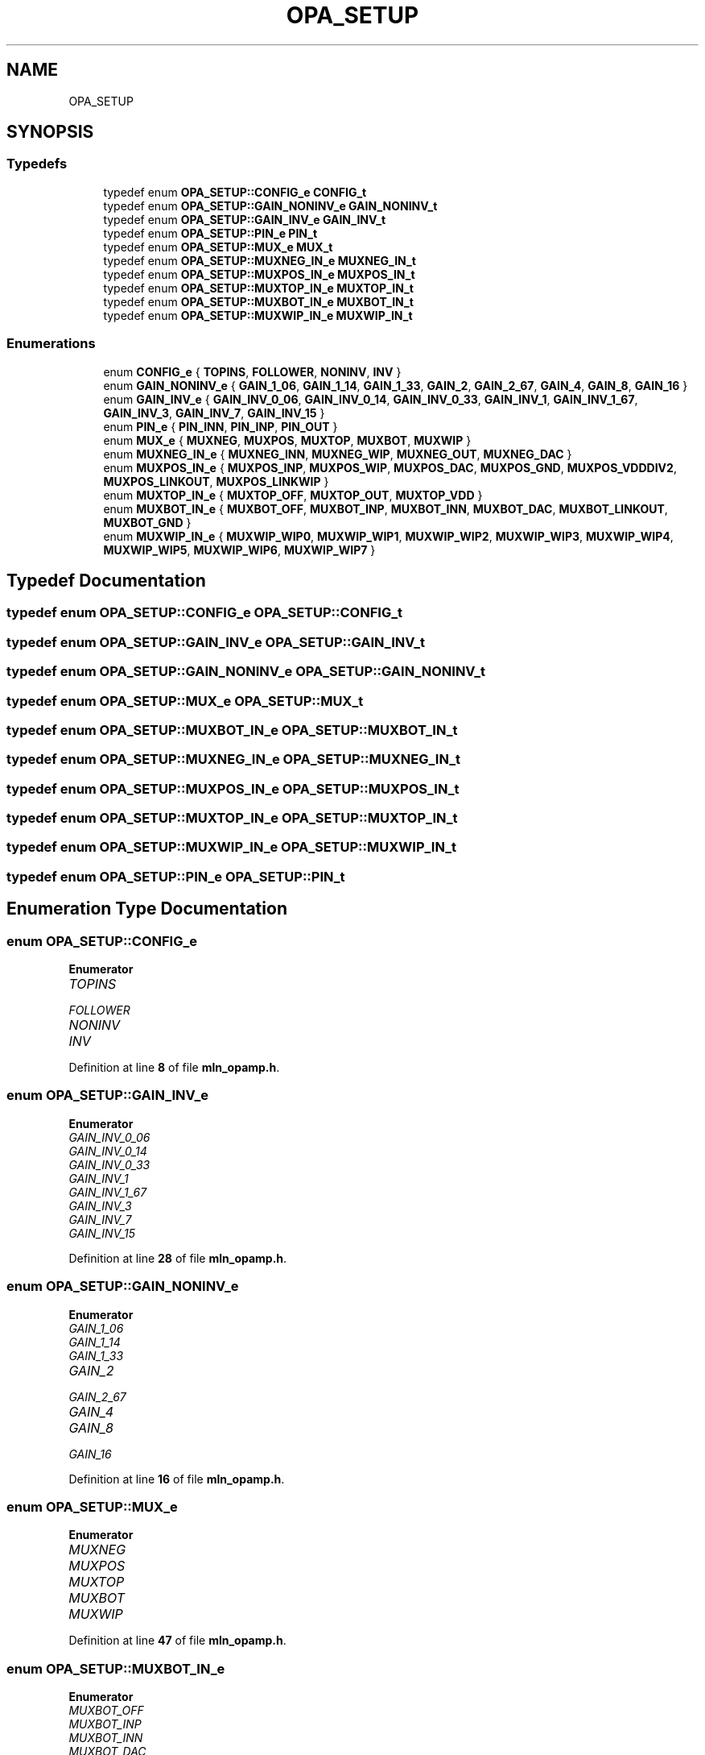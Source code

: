 .TH "OPA_SETUP" 3 "Thu Apr 27 2023" "Version alpha" "mlnlib" \" -*- nroff -*-
.ad l
.nh
.SH NAME
OPA_SETUP
.SH SYNOPSIS
.br
.PP
.SS "Typedefs"

.in +1c
.ti -1c
.RI "typedef enum \fBOPA_SETUP::CONFIG_e\fP \fBCONFIG_t\fP"
.br
.ti -1c
.RI "typedef enum \fBOPA_SETUP::GAIN_NONINV_e\fP \fBGAIN_NONINV_t\fP"
.br
.ti -1c
.RI "typedef enum \fBOPA_SETUP::GAIN_INV_e\fP \fBGAIN_INV_t\fP"
.br
.ti -1c
.RI "typedef enum \fBOPA_SETUP::PIN_e\fP \fBPIN_t\fP"
.br
.ti -1c
.RI "typedef enum \fBOPA_SETUP::MUX_e\fP \fBMUX_t\fP"
.br
.ti -1c
.RI "typedef enum \fBOPA_SETUP::MUXNEG_IN_e\fP \fBMUXNEG_IN_t\fP"
.br
.ti -1c
.RI "typedef enum \fBOPA_SETUP::MUXPOS_IN_e\fP \fBMUXPOS_IN_t\fP"
.br
.ti -1c
.RI "typedef enum \fBOPA_SETUP::MUXTOP_IN_e\fP \fBMUXTOP_IN_t\fP"
.br
.ti -1c
.RI "typedef enum \fBOPA_SETUP::MUXBOT_IN_e\fP \fBMUXBOT_IN_t\fP"
.br
.ti -1c
.RI "typedef enum \fBOPA_SETUP::MUXWIP_IN_e\fP \fBMUXWIP_IN_t\fP"
.br
.in -1c
.SS "Enumerations"

.in +1c
.ti -1c
.RI "enum \fBCONFIG_e\fP { \fBTOPINS\fP, \fBFOLLOWER\fP, \fBNONINV\fP, \fBINV\fP }"
.br
.ti -1c
.RI "enum \fBGAIN_NONINV_e\fP { \fBGAIN_1_06\fP, \fBGAIN_1_14\fP, \fBGAIN_1_33\fP, \fBGAIN_2\fP, \fBGAIN_2_67\fP, \fBGAIN_4\fP, \fBGAIN_8\fP, \fBGAIN_16\fP }"
.br
.ti -1c
.RI "enum \fBGAIN_INV_e\fP { \fBGAIN_INV_0_06\fP, \fBGAIN_INV_0_14\fP, \fBGAIN_INV_0_33\fP, \fBGAIN_INV_1\fP, \fBGAIN_INV_1_67\fP, \fBGAIN_INV_3\fP, \fBGAIN_INV_7\fP, \fBGAIN_INV_15\fP }"
.br
.ti -1c
.RI "enum \fBPIN_e\fP { \fBPIN_INN\fP, \fBPIN_INP\fP, \fBPIN_OUT\fP }"
.br
.ti -1c
.RI "enum \fBMUX_e\fP { \fBMUXNEG\fP, \fBMUXPOS\fP, \fBMUXTOP\fP, \fBMUXBOT\fP, \fBMUXWIP\fP }"
.br
.ti -1c
.RI "enum \fBMUXNEG_IN_e\fP { \fBMUXNEG_INN\fP, \fBMUXNEG_WIP\fP, \fBMUXNEG_OUT\fP, \fBMUXNEG_DAC\fP }"
.br
.ti -1c
.RI "enum \fBMUXPOS_IN_e\fP { \fBMUXPOS_INP\fP, \fBMUXPOS_WIP\fP, \fBMUXPOS_DAC\fP, \fBMUXPOS_GND\fP, \fBMUXPOS_VDDDIV2\fP, \fBMUXPOS_LINKOUT\fP, \fBMUXPOS_LINKWIP\fP }"
.br
.ti -1c
.RI "enum \fBMUXTOP_IN_e\fP { \fBMUXTOP_OFF\fP, \fBMUXTOP_OUT\fP, \fBMUXTOP_VDD\fP }"
.br
.ti -1c
.RI "enum \fBMUXBOT_IN_e\fP { \fBMUXBOT_OFF\fP, \fBMUXBOT_INP\fP, \fBMUXBOT_INN\fP, \fBMUXBOT_DAC\fP, \fBMUXBOT_LINKOUT\fP, \fBMUXBOT_GND\fP }"
.br
.ti -1c
.RI "enum \fBMUXWIP_IN_e\fP { \fBMUXWIP_WIP0\fP, \fBMUXWIP_WIP1\fP, \fBMUXWIP_WIP2\fP, \fBMUXWIP_WIP3\fP, \fBMUXWIP_WIP4\fP, \fBMUXWIP_WIP5\fP, \fBMUXWIP_WIP6\fP, \fBMUXWIP_WIP7\fP }"
.br
.in -1c
.SH "Typedef Documentation"
.PP 
.SS "typedef enum \fBOPA_SETUP::CONFIG_e\fP \fBOPA_SETUP::CONFIG_t\fP"

.SS "typedef enum \fBOPA_SETUP::GAIN_INV_e\fP \fBOPA_SETUP::GAIN_INV_t\fP"

.SS "typedef enum \fBOPA_SETUP::GAIN_NONINV_e\fP \fBOPA_SETUP::GAIN_NONINV_t\fP"

.SS "typedef enum \fBOPA_SETUP::MUX_e\fP \fBOPA_SETUP::MUX_t\fP"

.SS "typedef enum \fBOPA_SETUP::MUXBOT_IN_e\fP \fBOPA_SETUP::MUXBOT_IN_t\fP"

.SS "typedef enum \fBOPA_SETUP::MUXNEG_IN_e\fP \fBOPA_SETUP::MUXNEG_IN_t\fP"

.SS "typedef enum \fBOPA_SETUP::MUXPOS_IN_e\fP \fBOPA_SETUP::MUXPOS_IN_t\fP"

.SS "typedef enum \fBOPA_SETUP::MUXTOP_IN_e\fP \fBOPA_SETUP::MUXTOP_IN_t\fP"

.SS "typedef enum \fBOPA_SETUP::MUXWIP_IN_e\fP \fBOPA_SETUP::MUXWIP_IN_t\fP"

.SS "typedef enum \fBOPA_SETUP::PIN_e\fP \fBOPA_SETUP::PIN_t\fP"

.SH "Enumeration Type Documentation"
.PP 
.SS "enum \fBOPA_SETUP::CONFIG_e\fP"

.PP
\fBEnumerator\fP
.in +1c
.TP
\fB\fITOPINS \fP\fP
.TP
\fB\fIFOLLOWER \fP\fP
.TP
\fB\fINONINV \fP\fP
.TP
\fB\fIINV \fP\fP
.PP
Definition at line \fB8\fP of file \fBmln_opamp\&.h\fP\&.
.SS "enum \fBOPA_SETUP::GAIN_INV_e\fP"

.PP
\fBEnumerator\fP
.in +1c
.TP
\fB\fIGAIN_INV_0_06 \fP\fP
.TP
\fB\fIGAIN_INV_0_14 \fP\fP
.TP
\fB\fIGAIN_INV_0_33 \fP\fP
.TP
\fB\fIGAIN_INV_1 \fP\fP
.TP
\fB\fIGAIN_INV_1_67 \fP\fP
.TP
\fB\fIGAIN_INV_3 \fP\fP
.TP
\fB\fIGAIN_INV_7 \fP\fP
.TP
\fB\fIGAIN_INV_15 \fP\fP
.PP
Definition at line \fB28\fP of file \fBmln_opamp\&.h\fP\&.
.SS "enum \fBOPA_SETUP::GAIN_NONINV_e\fP"

.PP
\fBEnumerator\fP
.in +1c
.TP
\fB\fIGAIN_1_06 \fP\fP
.TP
\fB\fIGAIN_1_14 \fP\fP
.TP
\fB\fIGAIN_1_33 \fP\fP
.TP
\fB\fIGAIN_2 \fP\fP
.TP
\fB\fIGAIN_2_67 \fP\fP
.TP
\fB\fIGAIN_4 \fP\fP
.TP
\fB\fIGAIN_8 \fP\fP
.TP
\fB\fIGAIN_16 \fP\fP
.PP
Definition at line \fB16\fP of file \fBmln_opamp\&.h\fP\&.
.SS "enum \fBOPA_SETUP::MUX_e\fP"

.PP
\fBEnumerator\fP
.in +1c
.TP
\fB\fIMUXNEG \fP\fP
.TP
\fB\fIMUXPOS \fP\fP
.TP
\fB\fIMUXTOP \fP\fP
.TP
\fB\fIMUXBOT \fP\fP
.TP
\fB\fIMUXWIP \fP\fP
.PP
Definition at line \fB47\fP of file \fBmln_opamp\&.h\fP\&.
.SS "enum \fBOPA_SETUP::MUXBOT_IN_e\fP"

.PP
\fBEnumerator\fP
.in +1c
.TP
\fB\fIMUXBOT_OFF \fP\fP
.TP
\fB\fIMUXBOT_INP \fP\fP
.TP
\fB\fIMUXBOT_INN \fP\fP
.TP
\fB\fIMUXBOT_DAC \fP\fP
.TP
\fB\fIMUXBOT_LINKOUT \fP\fP
.TP
\fB\fIMUXBOT_GND \fP\fP
.PP
Definition at line \fB82\fP of file \fBmln_opamp\&.h\fP\&.
.SS "enum \fBOPA_SETUP::MUXNEG_IN_e\fP"

.PP
\fBEnumerator\fP
.in +1c
.TP
\fB\fIMUXNEG_INN \fP\fP
.TP
\fB\fIMUXNEG_WIP \fP\fP
.TP
\fB\fIMUXNEG_OUT \fP\fP
.TP
\fB\fIMUXNEG_DAC \fP\fP
.PP
Definition at line \fB56\fP of file \fBmln_opamp\&.h\fP\&.
.SS "enum \fBOPA_SETUP::MUXPOS_IN_e\fP"

.PP
\fBEnumerator\fP
.in +1c
.TP
\fB\fIMUXPOS_INP \fP\fP
.TP
\fB\fIMUXPOS_WIP \fP\fP
.TP
\fB\fIMUXPOS_DAC \fP\fP
.TP
\fB\fIMUXPOS_GND \fP\fP
.TP
\fB\fIMUXPOS_VDDDIV2 \fP\fP
.TP
\fB\fIMUXPOS_LINKOUT \fP\fP
.TP
\fB\fIMUXPOS_LINKWIP \fP\fP
.PP
Definition at line \fB64\fP of file \fBmln_opamp\&.h\fP\&.
.SS "enum \fBOPA_SETUP::MUXTOP_IN_e\fP"

.PP
\fBEnumerator\fP
.in +1c
.TP
\fB\fIMUXTOP_OFF \fP\fP
.TP
\fB\fIMUXTOP_OUT \fP\fP
.TP
\fB\fIMUXTOP_VDD \fP\fP
.PP
Definition at line \fB75\fP of file \fBmln_opamp\&.h\fP\&.
.SS "enum \fBOPA_SETUP::MUXWIP_IN_e\fP"

.PP
\fBEnumerator\fP
.in +1c
.TP
\fB\fIMUXWIP_WIP0 \fP\fP
.TP
\fB\fIMUXWIP_WIP1 \fP\fP
.TP
\fB\fIMUXWIP_WIP2 \fP\fP
.TP
\fB\fIMUXWIP_WIP3 \fP\fP
.TP
\fB\fIMUXWIP_WIP4 \fP\fP
.TP
\fB\fIMUXWIP_WIP5 \fP\fP
.TP
\fB\fIMUXWIP_WIP6 \fP\fP
.TP
\fB\fIMUXWIP_WIP7 \fP\fP
.PP
Definition at line \fB92\fP of file \fBmln_opamp\&.h\fP\&.
.SS "enum \fBOPA_SETUP::PIN_e\fP"

.PP
\fBEnumerator\fP
.in +1c
.TP
\fB\fIPIN_INN \fP\fP
.TP
\fB\fIPIN_INP \fP\fP
.TP
\fB\fIPIN_OUT \fP\fP
.PP
Definition at line \fB40\fP of file \fBmln_opamp\&.h\fP\&.
.SH "Author"
.PP 
Generated automatically by Doxygen for mlnlib from the source code\&.
